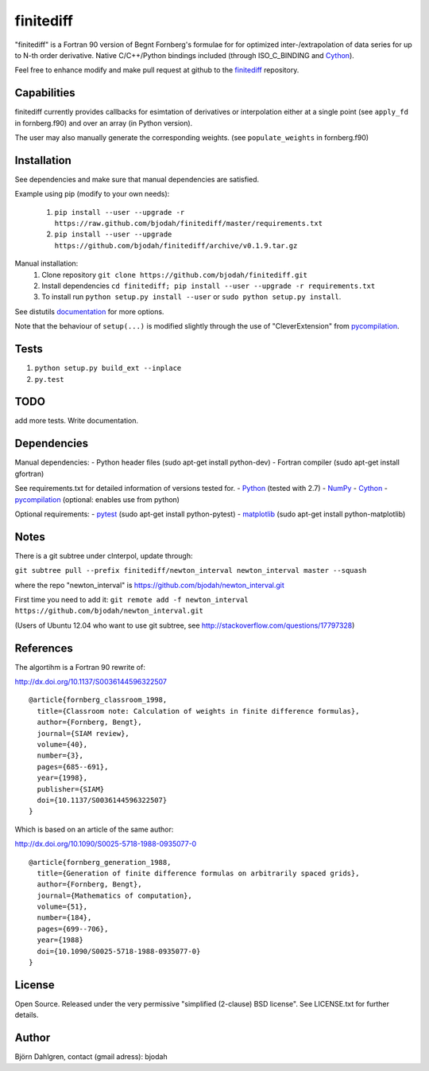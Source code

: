 ===========
finitediff
===========
.. image:: https://travis-ci.org/bjodah/finitediff.png?branch=master
   :target: https://travis-ci.org/bjodah/finitediff

"finitediff" is a Fortran 90 version of Begnt Fornberg's formulae for for optimized
inter-/extrapolation of data series for up to N-th order derivative. 
Native C/C++/Python bindings included (through ISO_C_BINDING and Cython_).

Feel free to enhance modify and make pull request at github to the finitediff_ repository.

.. _finitediff: https://github.com/bjodah/finitediff

__ finitediff_


Capabilities
============
finitediff currently provides callbacks for esimtation of derivatives or interpolation
either at a single point (see ``apply_fd`` in fornberg.f90) and over an array (in Python version).

The user may also manually generate the corresponding weights. (see ``populate_weights`` in fornberg.f90)


Installation
============
See dependencies and make sure that manual dependencies are satisfied.

Example using pip (modify to your own needs):

    1. ``pip install --user --upgrade -r https://raw.github.com/bjodah/finitediff/master/requirements.txt``
    2. ``pip install --user --upgrade https://github.com/bjodah/finitediff/archive/v0.1.9.tar.gz``

Manual installation:
    1. Clone repository ``git clone https://github.com/bjodah/finitediff.git``
    2. Install dependencies ``cd finitediff; pip install --user --upgrade -r requirements.txt``
    3. To install run ``python setup.py install --user`` or ``sudo python setup.py install``.

See distutils documentation_ for more options.

.. _documentation: http://docs.python.org/2/library/distutils.html

Note that the behaviour of ``setup(...)`` is modified slightly through the use of "CleverExtension" from pycompilation_.


Tests
=====
1. ``python setup.py build_ext --inplace``
2. ``py.test``

TODO
====
add more tests. Write documentation.


Dependencies
============
Manual dependencies:
- Python header files (sudo apt-get install python-dev)
- Fortran compiler (sudo apt-get install gfortran)


See requirements.txt for detailed information of versions tested for.
- Python_ (tested with 2.7)
- NumPy_ 
- Cython_
- pycompilation_ (optional: enables use from python)

Optional requirements:
- pytest_ (sudo apt-get install python-pytest)
- matplotlib_ (sudo apt-get install python-matplotlib)

.. _Python: http://www.python.org
.. _NumPy: http://www.numpy.org/
.. _Cython: http://www.cython.org/
.. _pycompilation: https://github.com/bjodah/pycompilation
.. _pytest: http://pytest.org/
.. _matplotlib: http://matplotlib.org/

Notes
=====
There is a git subtree under cInterpol, update through:

``git subtree pull --prefix finitediff/newton_interval newton_interval master --squash``

where the repo "newton_interval" is https://github.com/bjodah/newton_interval.git

First time you need to add it:
``git remote add -f newton_interval https://github.com/bjodah/newton_interval.git``

(Users of Ubuntu 12.04 who want to use git subtree, see http://stackoverflow.com/questions/17797328)

References
==========
The algortihm is a Fortran 90 rewrite of:

http://dx.doi.org/10.1137/S0036144596322507

::

    @article{fornberg_classroom_1998,
      title={Classroom note: Calculation of weights in finite difference formulas},
      author={Fornberg, Bengt},
      journal={SIAM review},
      volume={40},
      number={3},
      pages={685--691},
      year={1998},
      publisher={SIAM}
      doi={10.1137/S0036144596322507}
    }
    

Which is based on an article of the same author:

http://dx.doi.org/10.1090/S0025-5718-1988-0935077-0

::

    @article{fornberg_generation_1988,
      title={Generation of finite difference formulas on arbitrarily spaced grids},
      author={Fornberg, Bengt},
      journal={Mathematics of computation},
      volume={51},
      number={184},
      pages={699--706},
      year={1988}
      doi={10.1090/S0025-5718-1988-0935077-0}
    }


License
=======
Open Source. Released under the very permissive "simplified
(2-clause) BSD license". See LICENSE.txt for further details.


Author
======
Björn Dahlgren, contact (gmail adress): bjodah
